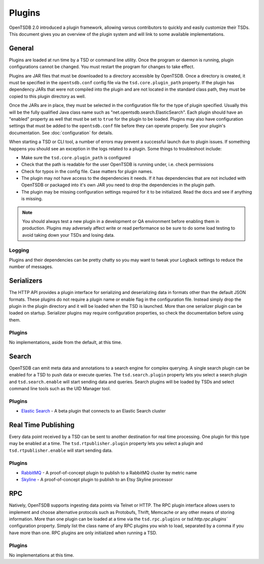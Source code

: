 Plugins
=======

OpenTSDB 2.0 introduced a plugin framework, allowing varous contributors to quickly and easily customize their TSDs. This document gives you an overview of the plugin system and will link to some available implementations.

General
^^^^^^^

Plugins are loaded at run time by a TSD or command line utility. Once the program or daemon is running, plugin configurations cannot be changed. You must restart the program for changes to take effect.

Plugins are JAR files that must be downloaded to a directory accessible by OpenTSDB. Once a directory is created, it must be specified in the ``opentsdb.conf`` config file via the ``tsd.core.plugin_path`` property. If the plugin has dependency JARs that were not compiled into the plugin and are not located in the standard class path, they must be copied to this plugin directory as well.

Once the JARs are in place, they must be selected in the configuration file for the type of plugin specified. Usually this will be the fully qualified Java class name such as "net.opentsdb.search.ElasticSearch". Each plugin should have an "enabled" property as well that must be set to ``true`` for the plugin to be loaded. Plugins may also have configuration settings that must be added to the ``opentsdb.conf`` file before they can operate properly. See your plugin's documentation. See :doc:`configuration` for details.

When starting a TSD or CLI tool, a number of errors may prevent a successful launch due to plugin issues. If something happens you should see an exception in the logs related to a plugin. Some things to troubleshoot include:

* Make sure the ``tsd.core.plugin_path`` is configured
* Check that the path is readable for the user OpenTSDB is running under, i.e. check permissions
* Check for typos in the config file. Case matters for plugin names.
* The plugin may not have access to the dependencies it needs. If it has dependencies that are not included with OpenTSDB or packaged into it's own JAR you need to drop the dependencies in the plugin path.
* The plugin may be missing configuration settings required for it to be initialized. Read the docs and see if anything is missing.

.. NOTE:: You should always test a new plugin in a development or QA environment before enabling them in production. Plugins may adversely affect write or read performance so be sure to do some load testing to avoid taking down your TSDs and losing data.

Logging
-------

Plugins and their dependencies can be pretty chatty so you may want to tweak your Logback settings to reduce the number of messages.

Serializers
^^^^^^^^^^^

The HTTP API provides a plugin interface for serializing and deserializing data in formats other than the default JSON formats. These plugins do not require a plugin name or enable flag in the configuration file. Instead simply drop the plugin in the plugin directory and it will be loaded when the TSD is launched. More than one serializer plugin can be loaded on startup. Serializer plugins may require configuration properties, so check the documentation before using them.

Plugins
-------

No implementations, aside from the default, at this time.

Search
^^^^^^

OpenTSDB can emit meta data and annotations to a search engine for complex querying. A single search plugin can be enabled for a TSD to push data or execute queries. The ``tsd.search.plugin`` property lets you select a search plugin and ``tsd.search.enable`` will start sending data and queries. Search plugins will be loaded by TSDs and select command line tools such as the UID Manager tool.

Plugins
-------

* `Elastic Search <https://github.com/manolama/opentsdb-elasticsearch>`_ - A beta plugin that connects to an Elastic Search cluster

Real Time Publishing
^^^^^^^^^^^^^^^^^^^^

Every data point received by a TSD can be sent to another destination for real time processing. One plugin for this type may be enabled at a time. The ``tsd.rtpublisher.plugin`` property lets you select a plugin and ``tsd.rtpublisher.enable`` will start sending data.

Plugins
-------

* `RabbitMQ <https://github.com/manolama/opentsdb-rtpub-rabbitmq>`_ - A proof-of-concept plugin to publish to a RabbitMQ cluster by metric name
* `Skyline <https://github.com/gutefrage/OpenTsdbSkylinePublisher>`_ - A proof-of-concept plugin to publish to an  Etsy Skyline processor

RPC
^^^

Natively, OpenTSDB supports ingesting data points via Telnet or HTTP. The RPC plugin interface allows users to implement and choose alternative protocols such as Protobufs, Thrift, Memcache or any other means of storing information. More than one plugin can be loaded at a time via the ``tsd.rpc.plugins`` or `tsd.http.rpc.plugins`` configuration property. Simply list the class name of any RPC plugins you wish to load, separated by a comma if you have more than one. RPC plugins are only initialized when running a TSD.

Plugins
-------

No implementations at this time.